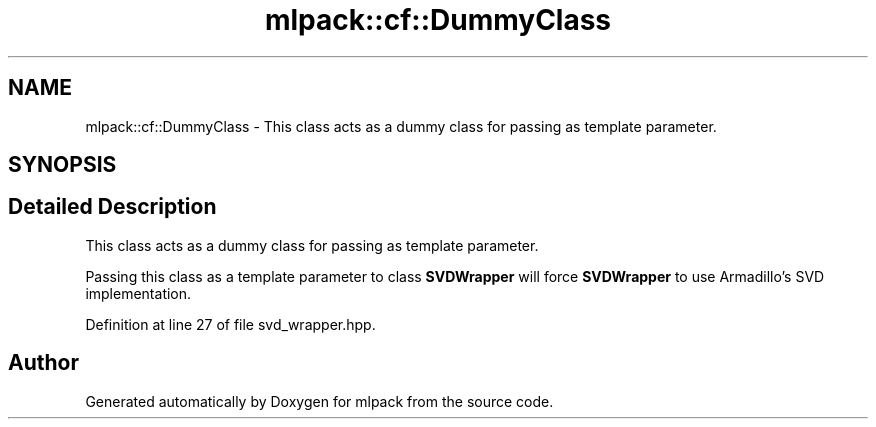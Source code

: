 .TH "mlpack::cf::DummyClass" 3 "Sat Mar 25 2017" "Version master" "mlpack" \" -*- nroff -*-
.ad l
.nh
.SH NAME
mlpack::cf::DummyClass \- This class acts as a dummy class for passing as template parameter\&.  

.SH SYNOPSIS
.br
.PP
.SH "Detailed Description"
.PP 
This class acts as a dummy class for passing as template parameter\&. 

Passing this class as a template parameter to class \fBSVDWrapper\fP will force \fBSVDWrapper\fP to use Armadillo's SVD implementation\&. 
.PP
Definition at line 27 of file svd_wrapper\&.hpp\&.

.SH "Author"
.PP 
Generated automatically by Doxygen for mlpack from the source code\&.
